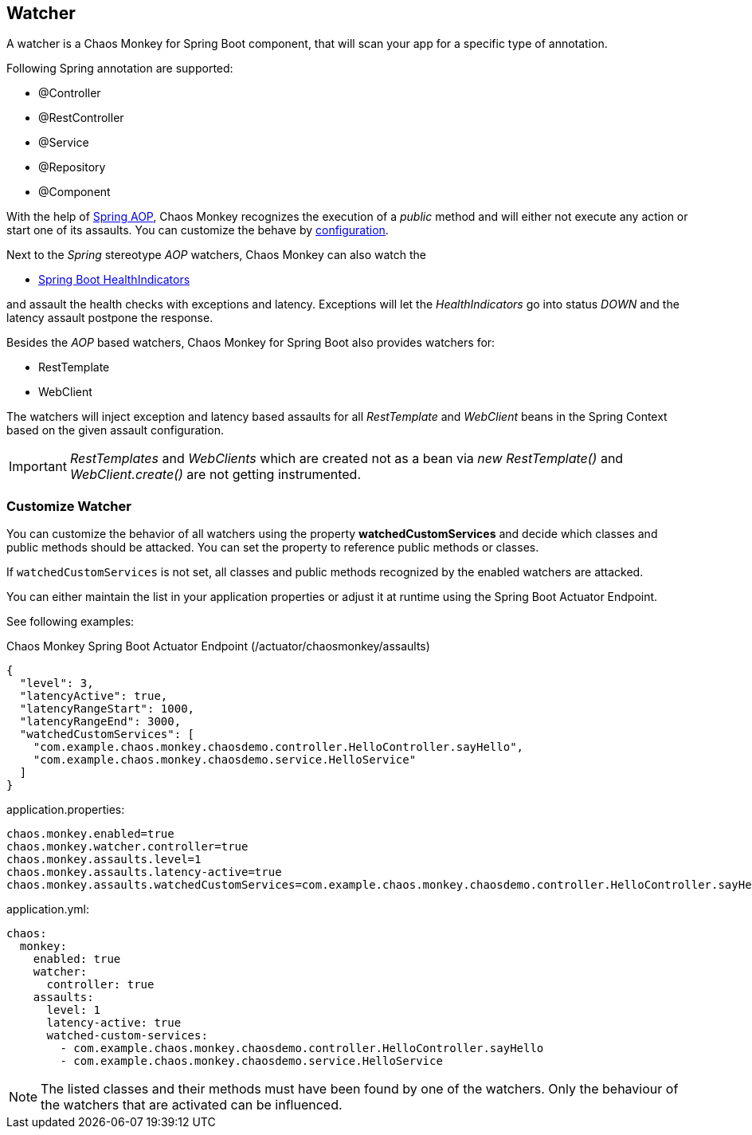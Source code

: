 [[watchers]]
== Watcher ==
A watcher is a Chaos Monkey for Spring Boot component, that will scan your app for a specific type of annotation.

Following Spring annotation are supported:

- @Controller
- @RestController
- @Service
- @Repository
- @Component

With the help of https://docs.spring.io/spring/docs/current/spring-framework-reference/core.html#aop-api[Spring AOP], Chaos Monkey recognizes the
execution of a _public_ method and will either not execute any action or start one of its assaults. You can customize the behave by
<<configuration,configuration>>.

Next to the _Spring_ stereotype _AOP_ watchers, Chaos Monkey can also watch the

* https://docs.spring.io/spring-boot/docs/current/reference/html/actuator.html#actuator.endpoints.health.auto-configured-health-indicators[Spring Boot HealthIndicators]

and assault the health checks with exceptions and latency. Exceptions will let the _HealthIndicators_ go into status _DOWN_ and the latency assault postpone the response.

Besides the _AOP_ based watchers, Chaos Monkey for Spring Boot also provides watchers for:

- RestTemplate
- WebClient

The watchers will inject exception and latency based assaults for all _RestTemplate_ and _WebClient_ beans in the Spring Context based on the given assault configuration.

[IMPORTANT]
====
_RestTemplates_ and _WebClients_ which are created not as a bean via _new RestTemplate()_ and _WebClient.create()_ are not getting instrumented.
====

=== Customize Watcher
You can customize the behavior of all watchers using the property *watchedCustomServices* and decide which classes and public methods
should be attacked. You can set the property to reference public methods or classes.

If `watchedCustomServices` is not set, all classes and public methods recognized by the enabled watchers are attacked.

You can either maintain the list in your application properties or adjust it at runtime using the Spring Boot Actuator Endpoint.

See following examples:
[source,json,subs="verbatim,attributes"]
.Chaos Monkey Spring Boot Actuator Endpoint (/actuator/chaosmonkey/assaults)
----
{
  "level": 3,
  "latencyActive": true,
  "latencyRangeStart": 1000,
  "latencyRangeEnd": 3000,
  "watchedCustomServices": [
    "com.example.chaos.monkey.chaosdemo.controller.HelloController.sayHello",
    "com.example.chaos.monkey.chaosdemo.service.HelloService"
  ]
}
----


[source,txt,subs="verbatim,attributes",role="primary"]
.application.properties:
----
chaos.monkey.enabled=true
chaos.monkey.watcher.controller=true
chaos.monkey.assaults.level=1
chaos.monkey.assaults.latency-active=true
chaos.monkey.assaults.watchedCustomServices=com.example.chaos.monkey.chaosdemo.controller.HelloController.sayHello,com.example.chaos.monkey.chaosdemo.service.HelloService
----

[source,yaml,subs="verbatim,attributes",role="secondary"]
.application.yml:
----
chaos:
  monkey:
    enabled: true
    watcher:
      controller: true
    assaults:
      level: 1
      latency-active: true
      watched-custom-services:
        - com.example.chaos.monkey.chaosdemo.controller.HelloController.sayHello
        - com.example.chaos.monkey.chaosdemo.service.HelloService
----


NOTE: The listed classes and their methods must have been found by one of the watchers. Only the behaviour of the watchers that are activated can be influenced.